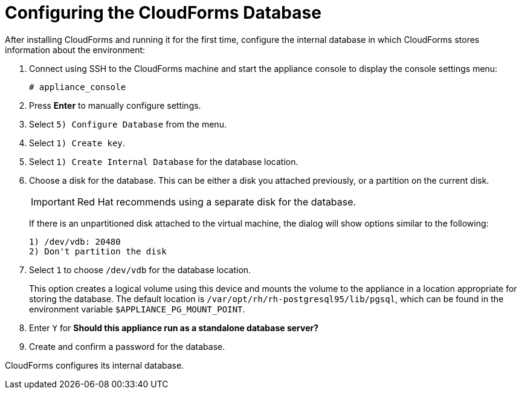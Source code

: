 [[Configuring-cloudforms]]
= Configuring the CloudForms Database

After installing CloudForms and running it for the first time, configure the internal database in which CloudForms stores information about the environment:

. Connect using SSH to the CloudForms machine and start the appliance console to display the console settings menu:
+
----
# appliance_console
----

. Press *Enter* to manually configure settings.
. Select `5) Configure Database` from the menu.
. Select `1) Create key`.
. Select `1) Create Internal Database` for the database location.
. Choose a disk for the database. This can be either a disk you attached previously, or a partition on the current disk.
+
[IMPORTANT]
====
Red Hat recommends using a separate disk for the database.
====
+
If there is an unpartitioned disk attached to the virtual machine, the dialog will show options similar to the following:
+
----
1) /dev/vdb: 20480
2) Don't partition the disk
----

. Select `1` to choose `/dev/vdb` for the database location.
+
This option creates a logical volume using this device and mounts the volume to the appliance in a location appropriate for storing the database. The default location is `/var/opt/rh/rh-postgresql95/lib/pgsql`, which can be found in the environment variable `$APPLIANCE_PG_MOUNT_POINT`.

. Enter `Y` for *Should this appliance run as a standalone database server?*
. Create and confirm a password for the database.

CloudForms configures its internal database.
